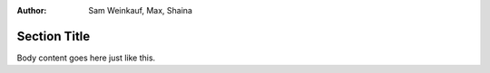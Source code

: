 .. This file is part of the OpenDSA eTextbook project. See
.. http://algoviz.org/OpenDSA for more details.
.. Copyright (c) 2012-13 by the OpenDSA Project Contributors, and
.. distributed under an MIT open source license.
.. avmetadata::
:author: Sam Weinkauf, Max, Shaina

==============================
Section Title
==============================

Body content goes here just like this.


.. inlineav:: MinEditDistance_Ch0_1 ss
   :output: show

.. odsascript:: AV/Development/MinEditDistance_Ch0_1.js